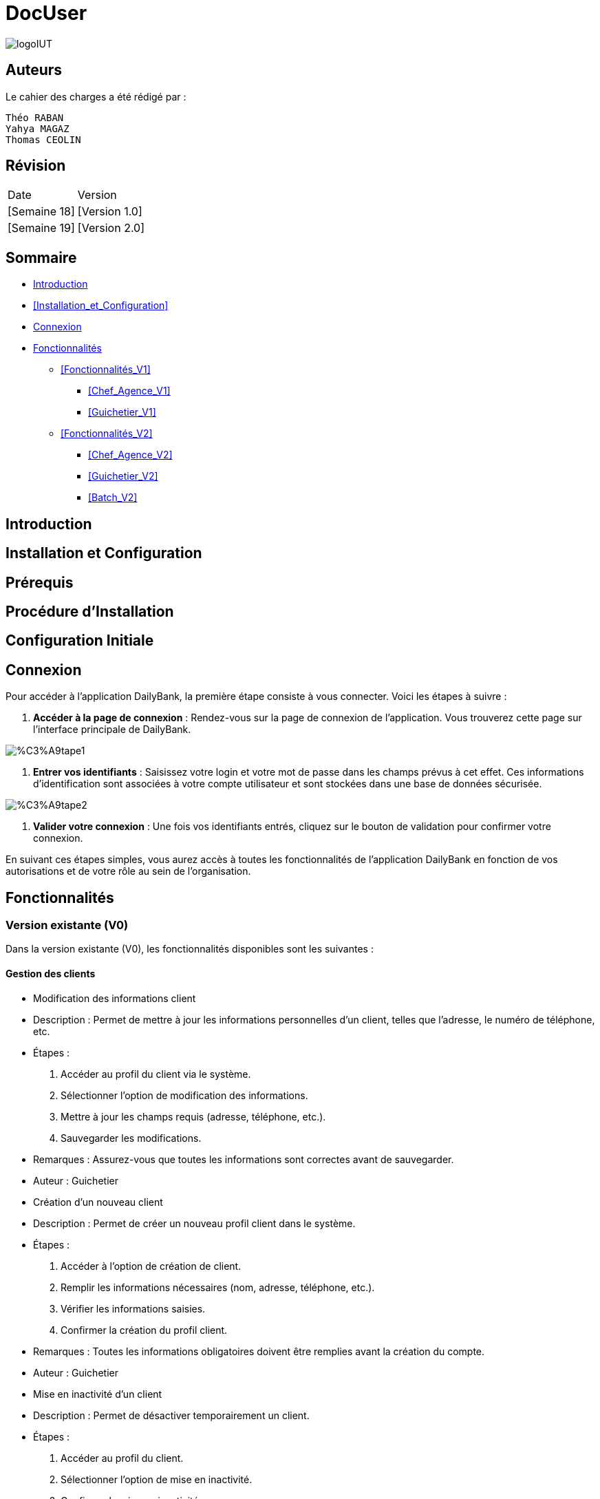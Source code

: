 = DocUser

:toc:
:toc-title: Sommaire

image::https://github.com/IUT-Blagnac/sae2-01-devapp-2024-sae_1b3/blob/main/Images/logoIUT.PNG[]


== Auteurs

Le cahier des charges a été rédigé par :

    Théo RABAN
    Yahya MAGAZ
    Thomas CEOLIN

== Révision

|===
| Date | Version
| [Semaine 18] | [Version 1.0]
| [Semaine 19] | [Version 2.0]
|===


== Sommaire

* <<Introduction>>
* <<Installation_et_Configuration>>
* <<Connexion>>
* <<Fonctionnalités>>
** <<Fonctionnalités_V1>>
*** <<Chef_Agence_V1>>
*** <<Guichetier_V1>>
** <<Fonctionnalités_V2>>
*** <<Chef_Agence_V2>>
*** <<Guichetier_V2>>
*** <<Batch_V2>>

== Introduction

== Installation et Configuration


== Prérequis

== Procédure d'Installation

== Configuration Initiale

== Connexion

Pour accéder à l'application DailyBank, la première étape consiste à vous connecter. Voici les étapes à suivre :

1. *Accéder à la page de connexion* :
   Rendez-vous sur la page de connexion de l'application. Vous trouverez cette page sur l'interface principale de DailyBank.

image::https://github.com/IUT-Blagnac/sae2-01-devapp-2024-sae_1b3/blob/main/Images/%C3%A9tape1.PNG[]

2. *Entrer vos identifiants* :
   Saisissez votre login et votre mot de passe dans les champs prévus à cet effet. Ces informations d'identification sont associées à votre compte utilisateur et sont stockées dans une base de données sécurisée.

image::https://github.com/IUT-Blagnac/sae2-01-devapp-2024-sae_1b3/blob/main/Images/%C3%A9tape2.PNG[]

3. *Valider votre connexion* :
   Une fois vos identifiants entrés, cliquez sur le bouton de validation pour confirmer votre connexion.

En suivant ces étapes simples, vous aurez accès à toutes les fonctionnalités de l'application DailyBank en fonction de vos autorisations et de votre rôle au sein de l'organisation.


== Fonctionnalités

=== Version existante (V0)

Dans la version existante (V0), les fonctionnalités disponibles sont les suivantes :

==== Gestion des clients

* Modification des informations client
  * Description : Permet de mettre à jour les informations personnelles d'un client, telles que l'adresse, le numéro de téléphone, etc.
  * Étapes :
    1. Accéder au profil du client via le système.
    2. Sélectionner l'option de modification des informations.
    3. Mettre à jour les champs requis (adresse, téléphone, etc.).
    4. Sauvegarder les modifications.
  * Remarques : Assurez-vous que toutes les informations sont correctes avant de sauvegarder.
  * Auteur : Guichetier

* Création d'un nouveau client
  * Description : Permet de créer un nouveau profil client dans le système.
  * Étapes :
    1. Accéder à l'option de création de client.
    2. Remplir les informations nécessaires (nom, adresse, téléphone, etc.).
    3. Vérifier les informations saisies.
    4. Confirmer la création du profil client.
  * Remarques : Toutes les informations obligatoires doivent être remplies avant la création du compte.
  * Auteur : Guichetier

* Mise en inactivité d'un client
  * Description : Permet de désactiver temporairement un client.
  * Étapes :
    1. Accéder au profil du client.
    2. Sélectionner l'option de mise en inactivité.
    3. Confirmer la mise en inactivité.
  * Remarques : La réactivation du client peut être effectuée via la même procédure.
  * Auteur : Chef d’agence

==== Gestion des comptes

* Consultation d'un compte
  * Description : Permet de visualiser les détails d'un compte client.
  * Étapes :
    1. Accéder à la section de consultation des comptes.
    2. Entrer l'identifiant du compte ou du client.
    3. Afficher les informations du compte (solde, transactions récentes, etc.).
  * Remarques : Utiliser des filtres pour afficher des informations spécifiques si nécessaire.
  * Auteur : Guichetier

* Débit d'un compte
  * Description : Permet de débiter un montant d'un compte client.
  * Étapes :
    1. Accéder à la section de gestion des comptes.
    2. Sélectionner le compte à débiter.
    3. Entrer le montant à débiter.
    4. Confirmer la transaction.
  * Remarques : Vérifiez toujours le solde du compte avant de débiter.
  * Auteur : Guichetier

=== Versions à développer

Voici les fonctionnalités à développer pour chaque version du logiciel (V1, V2) :

==== Version 1 (V1)

Cas d’utilisation à développer dans la Version 1 :

==== Gestion des comptes

* Crédit/débit d'un compte (Java et BD avec procédure stockée)
  * Description : Ajout ou retrait d'un montant d'un compte client, en utilisant une procédure stockée pour garantir l'intégrité des transactions.
  * Étapes :
    1. Sélectionner l'opération souhaitée (crédit ou débit).
    2. Entrer les détails de la transaction (montant, compte, etc.).
    3. Exécuter la procédure stockée.
    4. Confirmer la transaction.
  * Auteur : Guichetier

* Création d'un compte
  * Description : Permet de créer un nouveau compte pour un client existant ou nouveau.
  * Étapes :
    1. Sélectionner le client.
    2. Entrer les détails du compte (type de compte, dépôt initial, etc.).
    3. Confirmer la création du compte.
  * Auteur : Guichetier

* Clôture d'un compte
  * Description : Permet de fermer un compte client.
  * Étapes :
    1. Sélectionner le compte à clôturer.
    2. Vérifier les soldes et les transactions en cours.
    3. Confirmer la clôture du compte.
  * Auteur : Guichetier

==== Transferts et virements

* Virement de compte à compte
  * Description : Permet de transférer des fonds d'un compte à un autre.
  * Étapes :
    1. Sélectionner les comptes source et destination.
    2. Entrer le montant à transférer.
    3. Confirmer le virement.
  * Auteur : Guichetier

==== Gestion des employés

* Gestion des employés (CRUD) : guichetier et chef d’agence
  * Description : Permet de créer, lire, mettre à jour et supprimer des profils d'employés.
  * Étapes :
    1. Accéder à la gestion des employés.
    2. Sélectionner l'action souhaitée (créer, lire, mettre à jour, supprimer).
    3. Remplir ou modifier les informations nécessaires.
    4. Confirmer l'action.
  * Auteur : Chef d’agence

==== Version 2 (V2)

Cas d’utilisation à développer dans la Version 2 :

==== Génération de documents

* Génération d'un relevé mensuel d’un compte en PDF
  * Description : Permet de générer et de télécharger un relevé mensuel des transactions d'un compte au format PDF.
  * Étapes :
    1. Sélectionner le compte et le mois concerné.
    2. Générer le relevé.
    3. Télécharger le PDF.
  * Auteur : Guichetier

* Génération des relevés mensuels en PDF (batch)
  * Description : Automatiser la génération des relevés mensuels pour tous les comptes clients en PDF.
  * Étapes :
    1. Configurer le batch pour exécuter mensuellement.
    2. Générer les relevés pour chaque compte.
    3. Stocker ou envoyer les relevés générés.
  * Auteur : Batch (Automatisé)

==== Gestion des prélèvements automatiques

* Gestion des prélèvements automatiques (CRUD)
  * Description : Permet de créer, lire, mettre à jour et supprimer des prélèvements automatiques sur un compte.
  * Étapes :
    1. Accéder à la gestion des prélèvements automatiques.
    2. Sélectionner l'action souhaitée (créer, lire, mettre à jour, supprimer).
    3. Remplir ou modifier les informations nécessaires.
    4. Confirmer l'action.
  * Auteur : Guichetier

* Exécution des prélèvements automatiques (batch)
  * Description : Automatiser l'exécution des prélèvements automatiques sur les comptes clients.
  * Étapes :
    1. Configurer le batch pour exécuter selon le planning des prélèvements.
    2. Exécuter les prélèvements pour chaque compte concerné.
    3. Mettre à jour les comptes en conséquence.
  * Auteur : Batch (Automatisé)

==== Simulations financières

* Débit exceptionnel
  * Description : Permet d'autoriser un débit exceptionnel sur un compte client.
  * Étapes :
    1. Accéder au compte concerné.
    2. Entrer les détails du débit exceptionnel.
    3. Confirmer le débit.
  * Auteur : Chef d’agence

* Simulation d'un emprunt
  * Description : Permet de simuler les conditions et le remboursement d'un emprunt pour un client.
  * Étapes :
    1. Entrer les détails de l'emprunt (montant, taux, durée, etc.).
    2. Exécuter la simulation.
    3. Afficher les résultats de la simulation.
  * Auteur : Chef d’agence

* Simulation d'une assurance d'emprunt
  * Description : Permet de simuler les conditions d'une assurance liée à un emprunt.
  * Étapes :
    1. Entrer les détails de l'assurance (type, couverture, etc.).
    2. Exécuter la simulation.
    3. Afficher les résultats de la simulation.
  * Auteur : Chef d’agence
